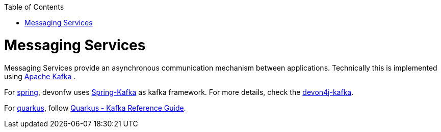 :toc: macro
toc::[]

= Messaging Services

Messaging Services provide an asynchronous communication mechanism between applications. Technically this is implemented using http://kafka.apache.org/documentation.html/[Apache Kafka] .

For link:spring.asciidoc[spring], devonfw uses link:https://spring.io/projects/spring-kafka[Spring-Kafka] as kafka framework.
For more details, check the link:spring/guide-kafka-spring.asciidoc[devon4j-kafka].

For link:quarkus.asciidoc[quarkus], follow https://quarkus.io/guides/kafka[Quarkus - Kafka Reference Guide].
